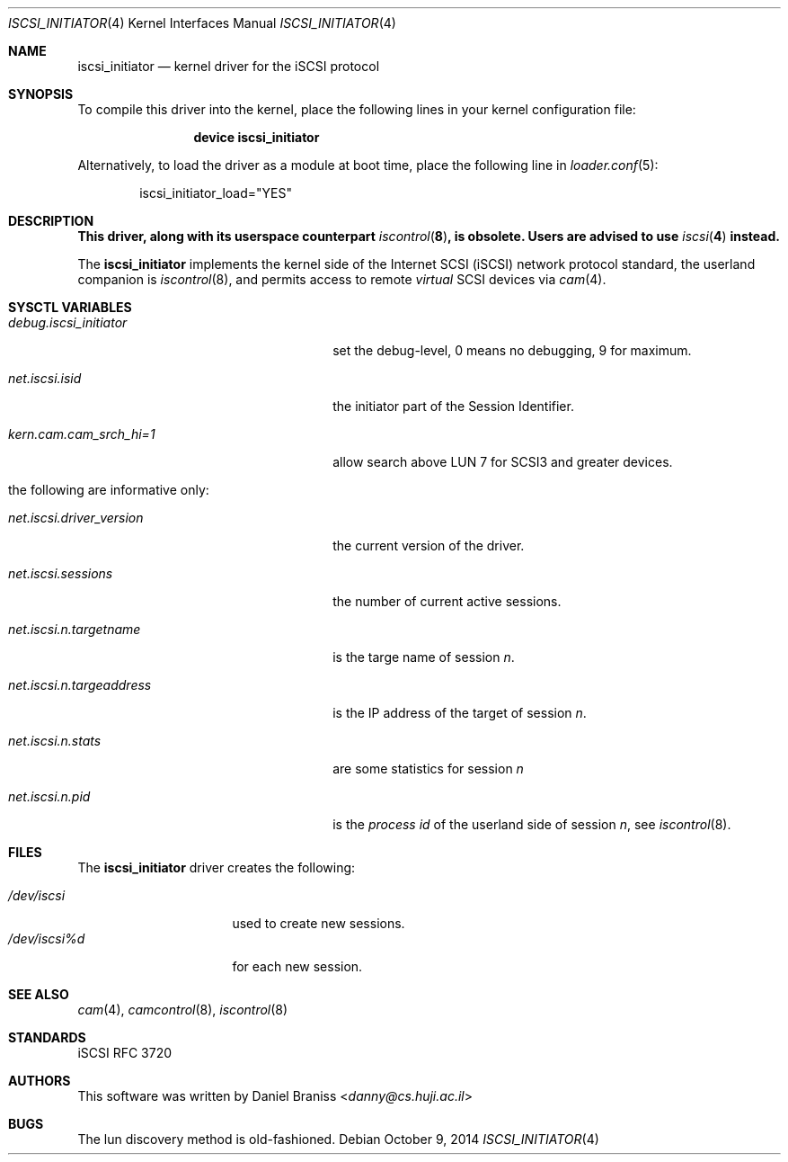 .\" Copyright (c) 2007-2010 Daniel Braniss <danny@cs.huji.ac.il>
.\" All rights reserved.
.\"
.\" Redistribution and use in source and binary forms, with or without
.\" modification, are permitted provided that the following conditions
.\" are met:
.\" 1. Redistributions of source code must retain the above copyright
.\"    notice, this list of conditions and the following disclaimer.
.\" 2. Redistributions in binary form must reproduce the above copyright
.\"    notice, this list of conditions and the following disclaimer in the
.\"    documentation and/or other materials provided with the distribution.
.\"
.\" THIS SOFTWARE IS PROVIDED BY THE AUTHOR AND CONTRIBUTORS ``AS IS'' AND
.\" ANY EXPRESS OR IMPLIED WARRANTIES, INCLUDING, BUT NOT LIMITED TO, THE
.\" IMPLIED WARRANTIES OF MERCHANTABILITY AND FITNESS FOR A PARTICULAR PURPOSE
.\" ARE DISCLAIMED.  IN NO EVENT SHALL THE AUTHOR OR CONTRIBUTORS BE LIABLE
.\" FOR ANY DIRECT, INDIRECT, INCIDENTAL, SPECIAL, EXEMPLARY, OR CONSEQUENTIAL
.\" DAMAGES (INCLUDING, BUT NOT LIMITED TO, PROCUREMENT OF SUBSTITUTE GOODS
.\" OR SERVICES; LOSS OF USE, DATA, OR PROFITS; OR BUSINESS INTERRUPTION)
.\" HOWEVER CAUSED AND ON ANY THEORY OF LIABILITY, WHETHER IN CONTRACT, STRICT
.\" LIABILITY, OR TORT (INCLUDING NEGLIGENCE OR OTHERWISE) ARISING IN ANY WAY
.\" OUT OF THE USE OF THIS SOFTWARE, EVEN IF ADVISED OF THE POSSIBILITY OF
.\" SUCH DAMAGE.
.\"
.\" $FreeBSD: releng/11.1/share/man/man4/iscsi_initiator.4 297364 2016-03-28 19:55:30Z wblock $
.\"
.Dd October 9, 2014
.Dt ISCSI_INITIATOR 4
.Os
.Sh NAME
.Nm iscsi_initiator
.Nd kernel driver for the iSCSI protocol
.Sh SYNOPSIS
To compile this driver into the kernel,
place the following lines in your
kernel configuration file:
.Bd -ragged -offset indent
.Cd "device iscsi_initiator"
.Ed
.Pp
Alternatively, to load the driver as a
module at boot time, place the following line in
.Xr loader.conf 5 :
.Bd -literal -offset indent
iscsi_initiator_load="YES"
.Ed
.Sh DESCRIPTION
.Bf -symbolic
This driver, along with its userspace counterpart
.Xr iscontrol 8 ,
is obsolete.
Users are advised to use
.Xr iscsi 4
instead.
.Ef
.Pp
The
.Nm
implements the kernel side of the Internet SCSI (iSCSI) network
protocol standard, the userland companion is
.Xr iscontrol 8 ,
and permits access to remote
.Em virtual
SCSI devices via
.Xr cam 4 .
.Sh SYSCTL VARIABLES
.Bl -tag -width ".Va net.iscsi.n.targeaddress"
.It Va debug.iscsi_initiator
set the debug-level, 0 means no debugging, 9 for maximum.
.It Va net.iscsi.isid
the initiator part of the Session Identifier.
.It Va "kern.cam.cam_srch_hi=1"
allow search above LUN 7 for SCSI3 and greater devices.
.It "the following are informative only:"
.It Va net.iscsi.driver_version
the current version of the driver.
.It Va net.iscsi.sessions
the number of current active sessions.
.It Va net.iscsi.n.targetname
is the targe name of session
.Em n .
.It Va net.iscsi.n.targeaddress
is the IP address of the target of session
.Em n .
.It Va net.iscsi.n.stats
are some statistics for session
.Em n
.It Va net.iscsi.n.pid
is the
.Em "process id"
of the userland side of session
.Em n ,
see
.Xr iscontrol 8 .
.El
.Sh FILES
The
.Nm
driver creates the following:
.Pp
.Bl -tag -width ".Pa /dev/iscsi%dxx" -compact
.It Pa /dev/iscsi
used to create new sessions.
.It Pa /dev/iscsi%d
for each new session.
.El
.Sh SEE ALSO
.Xr cam 4 ,
.Xr camcontrol 8 ,
.Xr iscontrol 8
.Sh STANDARDS
iSCSI RFC 3720
.\" .Sh HISTORY
.Sh AUTHORS
This software was written by
.An Daniel Braniss Aq Mt danny@cs.huji.ac.il
.Sh BUGS
The lun discovery method is old-fashioned.

